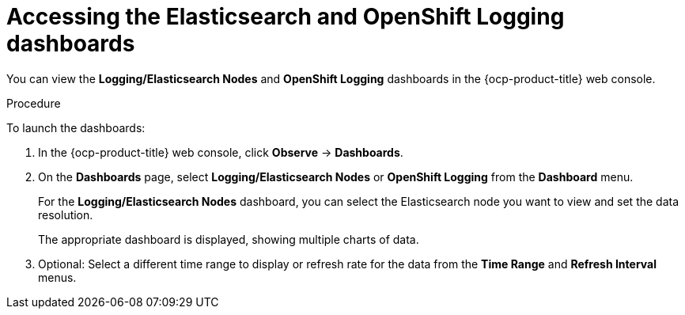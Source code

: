 // Module included in the following assemblies:
//
// * observability/logging/log_visualization/cluster-logging-dashboards.adoc

:_mod-docs-content-type: PROCEDURE
[id="cluster-logging-dashboards-access_{context}"]
= Accessing the Elasticsearch and OpenShift Logging dashboards

You can view the *Logging/Elasticsearch Nodes* and *OpenShift Logging* dashboards in the
ifndef::openshift-rosa,openshift-dedicated[]
{ocp-product-title} web console.
endif::[]
ifdef::openshift-rosa,openshift-dedicated[]
{cluster-manager-url}.
endif::[]

.Procedure

To launch the dashboards:

ifndef::openshift-rosa,openshift-dedicated[]
. In the {ocp-product-title} web console, click *Observe* -> *Dashboards*.
endif::[]
ifdef::openshift-rosa,openshift-dedicated[]
. In the {ocp-product-title} {hybrid-console}, click *Observe* -> *Dashboards*.
endif::[]

. On the *Dashboards* page, select *Logging/Elasticsearch Nodes* or *OpenShift Logging* from the *Dashboard* menu.
+
For the *Logging/Elasticsearch Nodes* dashboard, you can select the Elasticsearch node you want to view and set the data resolution.
+
The appropriate dashboard is displayed, showing multiple charts of data.

. Optional: Select a different time range to display or refresh rate for the data from the *Time Range* and *Refresh Interval* menus.
